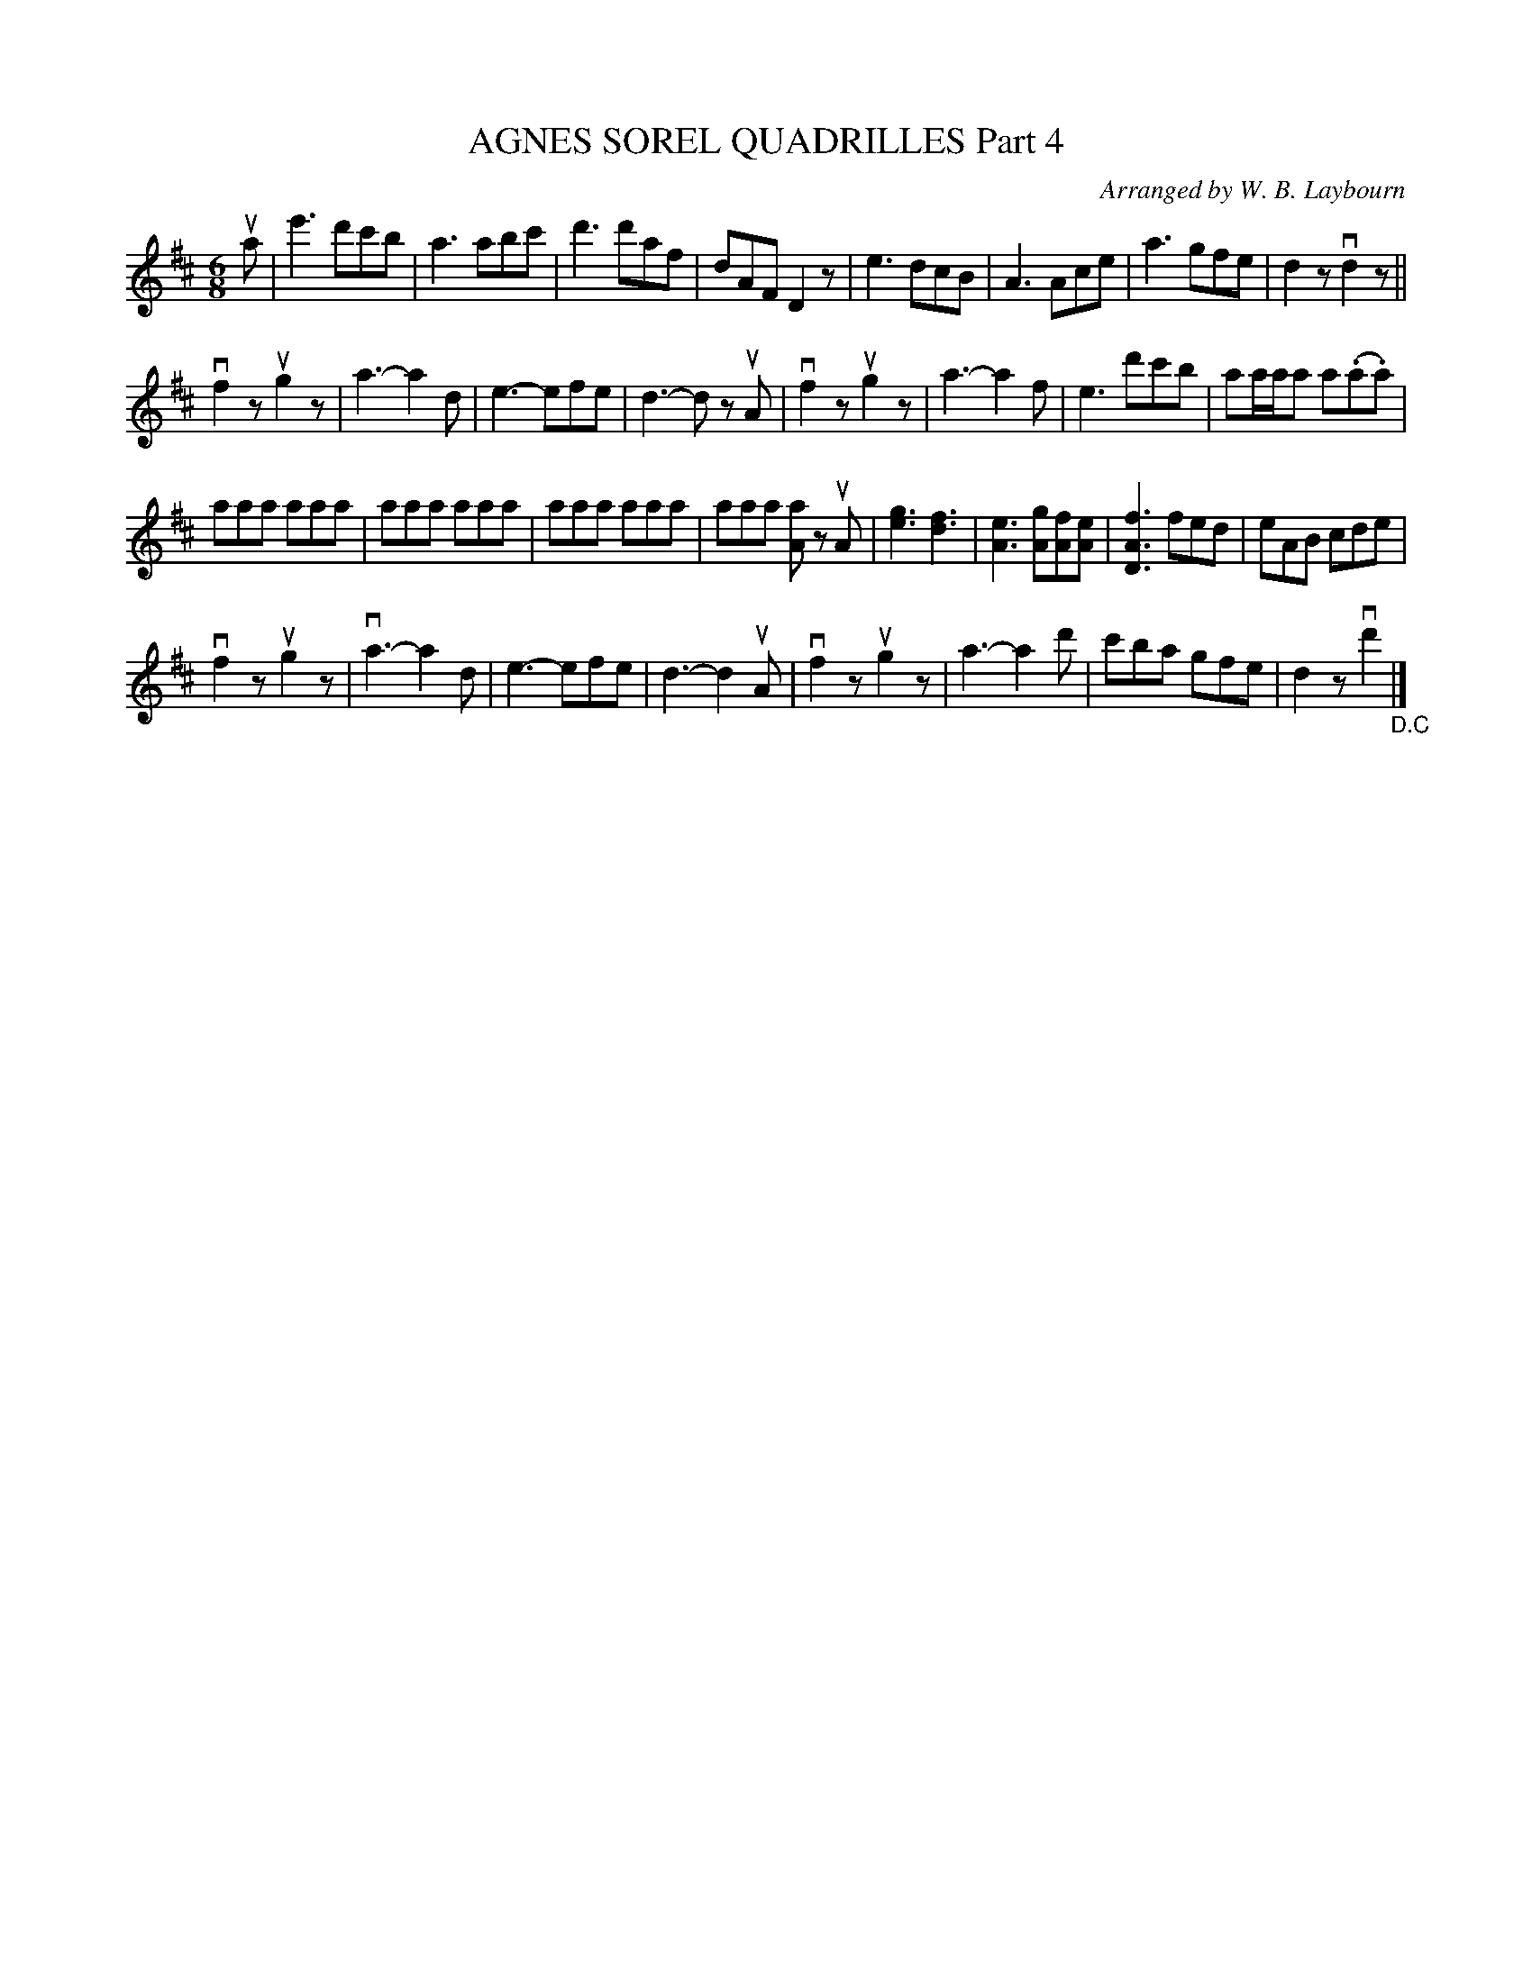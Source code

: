 X: 10402
T: AGNES SOREL QUADRILLES Part 4
C: Arranged by W. B. Laybourn
R: jig
B: K\"ohler's Violin Repository, v.1, 1885 p.40 #2
F: http://www.archive.org/details/klersviolinrepos01edin
Z: 2011 John Chambers <jc:trillian.mit.edu>
M: 6/8
L: 1/8
K: D
ua |\
e'3 d'c'b | a3 abc' | d'3 d'af | dAF D2z |\
e3 dcB | A3 Ace | a3 gfe | d2z vd2z ||
vf2z ug2z | a3- a2d | e3- efe | d3- dz uA |\
vf2z ug2z | a3- a2f | e3 d'c'b | aa/a/a a(.a.a) |
aaa aaa | aaa aaa | aaa aaa | aaa [aA]z uA |\
[g3e3] [f3d3] | [e3A3] [gA][fA][eA] | [f3A3D3] fed | eAB cde |
vf2z ug2z | va3- a2d | e3- efe | d3- d2uA |\
vf2z ug2z | a3- a2d' | c'ba gfe | d2z vd'2 "_D.C"|]

